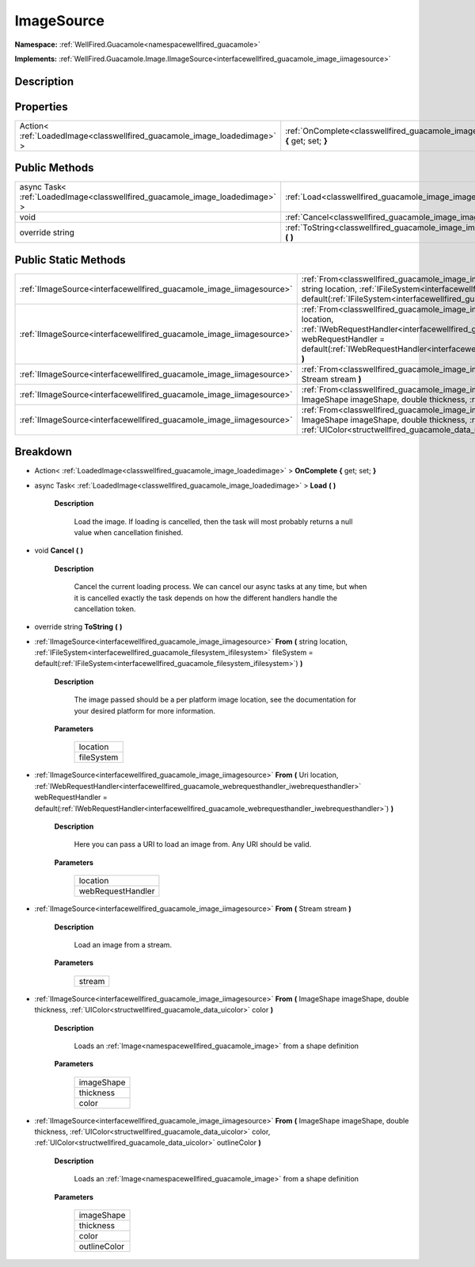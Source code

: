 .. _classwellfired_guacamole_image_imagesource:

ImageSource
============

**Namespace:** :ref:`WellFired.Guacamole<namespacewellfired_guacamole>`

**Implements:** :ref:`WellFired.Guacamole.Image.IImageSource<interfacewellfired_guacamole_image_iimagesource>`


Description
------------



Properties
-----------

+---------------------------------------------------------------------------+-------------------------------------------------------------------------------------------------------------------------+
|Action< :ref:`LoadedImage<classwellfired_guacamole_image_loadedimage>` >   |:ref:`OnComplete<classwellfired_guacamole_image_imagesource_1a7c0ab6c74bf9fb8c92b3341108c80c09>` **{** get; set; **}**   |
+---------------------------------------------------------------------------+-------------------------------------------------------------------------------------------------------------------------+

Public Methods
---------------

+-------------------------------------------------------------------------------+--------------------------------------------------------------------------------------------------------------+
|async Task< :ref:`LoadedImage<classwellfired_guacamole_image_loadedimage>` >   |:ref:`Load<classwellfired_guacamole_image_imagesource_1a49e50502b312fe79acc3de6308b5c785>` **(**  **)**       |
+-------------------------------------------------------------------------------+--------------------------------------------------------------------------------------------------------------+
|void                                                                           |:ref:`Cancel<classwellfired_guacamole_image_imagesource_1aef451ebea8dcea81a835e377a57ae118>` **(**  **)**     |
+-------------------------------------------------------------------------------+--------------------------------------------------------------------------------------------------------------+
|override string                                                                |:ref:`ToString<classwellfired_guacamole_image_imagesource_1adb2a3143e07279dfcbdd4d43261303ac>` **(**  **)**   |
+-------------------------------------------------------------------------------+--------------------------------------------------------------------------------------------------------------+

Public Static Methods
----------------------

+-----------------------------------------------------------------------+----------------------------------------------------------------------------------------------------------------------------------------------------------------------------------------------------------------------------------------------------------------------------------------------------------------------------------------------+
|:ref:`IImageSource<interfacewellfired_guacamole_image_iimagesource>`   |:ref:`From<classwellfired_guacamole_image_imagesource_1abdbb9f44ac37d3ea2fb8f30bc0673325>` **(** string location, :ref:`IFileSystem<interfacewellfired_guacamole_filesystem_ifilesystem>` fileSystem = default(:ref:`IFileSystem<interfacewellfired_guacamole_filesystem_ifilesystem>`) **)**                                                 |
+-----------------------------------------------------------------------+----------------------------------------------------------------------------------------------------------------------------------------------------------------------------------------------------------------------------------------------------------------------------------------------------------------------------------------------+
|:ref:`IImageSource<interfacewellfired_guacamole_image_iimagesource>`   |:ref:`From<classwellfired_guacamole_image_imagesource_1a446de9a5eef7e4edd413f831926fe6fe>` **(** Uri location, :ref:`IWebRequestHandler<interfacewellfired_guacamole_webrequesthandler_iwebrequesthandler>` webRequestHandler = default(:ref:`IWebRequestHandler<interfacewellfired_guacamole_webrequesthandler_iwebrequesthandler>`) **)**   |
+-----------------------------------------------------------------------+----------------------------------------------------------------------------------------------------------------------------------------------------------------------------------------------------------------------------------------------------------------------------------------------------------------------------------------------+
|:ref:`IImageSource<interfacewellfired_guacamole_image_iimagesource>`   |:ref:`From<classwellfired_guacamole_image_imagesource_1a85ad6155bd5258e0f81caa92472ab8ec>` **(** Stream stream **)**                                                                                                                                                                                                                          |
+-----------------------------------------------------------------------+----------------------------------------------------------------------------------------------------------------------------------------------------------------------------------------------------------------------------------------------------------------------------------------------------------------------------------------------+
|:ref:`IImageSource<interfacewellfired_guacamole_image_iimagesource>`   |:ref:`From<classwellfired_guacamole_image_imagesource_1a92a9813df6a0f7c7658cdbdfc4690b52>` **(** ImageShape imageShape, double thickness, :ref:`UIColor<structwellfired_guacamole_data_uicolor>` color **)**                                                                                                                                  |
+-----------------------------------------------------------------------+----------------------------------------------------------------------------------------------------------------------------------------------------------------------------------------------------------------------------------------------------------------------------------------------------------------------------------------------+
|:ref:`IImageSource<interfacewellfired_guacamole_image_iimagesource>`   |:ref:`From<classwellfired_guacamole_image_imagesource_1a49fccec56edfdc4dab2eaf132dd286c1>` **(** ImageShape imageShape, double thickness, :ref:`UIColor<structwellfired_guacamole_data_uicolor>` color, :ref:`UIColor<structwellfired_guacamole_data_uicolor>` outlineColor **)**                                                             |
+-----------------------------------------------------------------------+----------------------------------------------------------------------------------------------------------------------------------------------------------------------------------------------------------------------------------------------------------------------------------------------------------------------------------------------+

Breakdown
----------

.. _classwellfired_guacamole_image_imagesource_1a7c0ab6c74bf9fb8c92b3341108c80c09:

- Action< :ref:`LoadedImage<classwellfired_guacamole_image_loadedimage>` > **OnComplete** **{** get; set; **}**

.. _classwellfired_guacamole_image_imagesource_1a49e50502b312fe79acc3de6308b5c785:

- async Task< :ref:`LoadedImage<classwellfired_guacamole_image_loadedimage>` > **Load** **(**  **)**

    **Description**

        Load the image. If loading is cancelled, then the task will most probably returns a null value when cancellation finished. 

.. _classwellfired_guacamole_image_imagesource_1aef451ebea8dcea81a835e377a57ae118:

- void **Cancel** **(**  **)**

    **Description**

        Cancel the current loading process. We can cancel our async tasks at any time, but when it is cancelled exactly the task depends on how the different handlers handle the cancellation token. 

.. _classwellfired_guacamole_image_imagesource_1adb2a3143e07279dfcbdd4d43261303ac:

- override string **ToString** **(**  **)**

.. _classwellfired_guacamole_image_imagesource_1abdbb9f44ac37d3ea2fb8f30bc0673325:

- :ref:`IImageSource<interfacewellfired_guacamole_image_iimagesource>` **From** **(** string location, :ref:`IFileSystem<interfacewellfired_guacamole_filesystem_ifilesystem>` fileSystem = default(:ref:`IFileSystem<interfacewellfired_guacamole_filesystem_ifilesystem>`) **)**

    **Description**

        The image passed should be a per platform image location, see the documentation for your desired platform for more information. 

    **Parameters**

        +-------------+
        |location     |
        +-------------+
        |fileSystem   |
        +-------------+
        
.. _classwellfired_guacamole_image_imagesource_1a446de9a5eef7e4edd413f831926fe6fe:

- :ref:`IImageSource<interfacewellfired_guacamole_image_iimagesource>` **From** **(** Uri location, :ref:`IWebRequestHandler<interfacewellfired_guacamole_webrequesthandler_iwebrequesthandler>` webRequestHandler = default(:ref:`IWebRequestHandler<interfacewellfired_guacamole_webrequesthandler_iwebrequesthandler>`) **)**

    **Description**

        Here you can pass a URI to load an image from. Any URI should be valid. 

    **Parameters**

        +--------------------+
        |location            |
        +--------------------+
        |webRequestHandler   |
        +--------------------+
        
.. _classwellfired_guacamole_image_imagesource_1a85ad6155bd5258e0f81caa92472ab8ec:

- :ref:`IImageSource<interfacewellfired_guacamole_image_iimagesource>` **From** **(** Stream stream **)**

    **Description**

        Load an image from a stream. 

    **Parameters**

        +-------------+
        |stream       |
        +-------------+
        
.. _classwellfired_guacamole_image_imagesource_1a92a9813df6a0f7c7658cdbdfc4690b52:

- :ref:`IImageSource<interfacewellfired_guacamole_image_iimagesource>` **From** **(** ImageShape imageShape, double thickness, :ref:`UIColor<structwellfired_guacamole_data_uicolor>` color **)**

    **Description**

        Loads an :ref:`Image<namespacewellfired_guacamole_image>` from a shape definition 

    **Parameters**

        +-------------+
        |imageShape   |
        +-------------+
        |thickness    |
        +-------------+
        |color        |
        +-------------+
        
.. _classwellfired_guacamole_image_imagesource_1a49fccec56edfdc4dab2eaf132dd286c1:

- :ref:`IImageSource<interfacewellfired_guacamole_image_iimagesource>` **From** **(** ImageShape imageShape, double thickness, :ref:`UIColor<structwellfired_guacamole_data_uicolor>` color, :ref:`UIColor<structwellfired_guacamole_data_uicolor>` outlineColor **)**

    **Description**

        Loads an :ref:`Image<namespacewellfired_guacamole_image>` from a shape definition 

    **Parameters**

        +---------------+
        |imageShape     |
        +---------------+
        |thickness      |
        +---------------+
        |color          |
        +---------------+
        |outlineColor   |
        +---------------+
        

